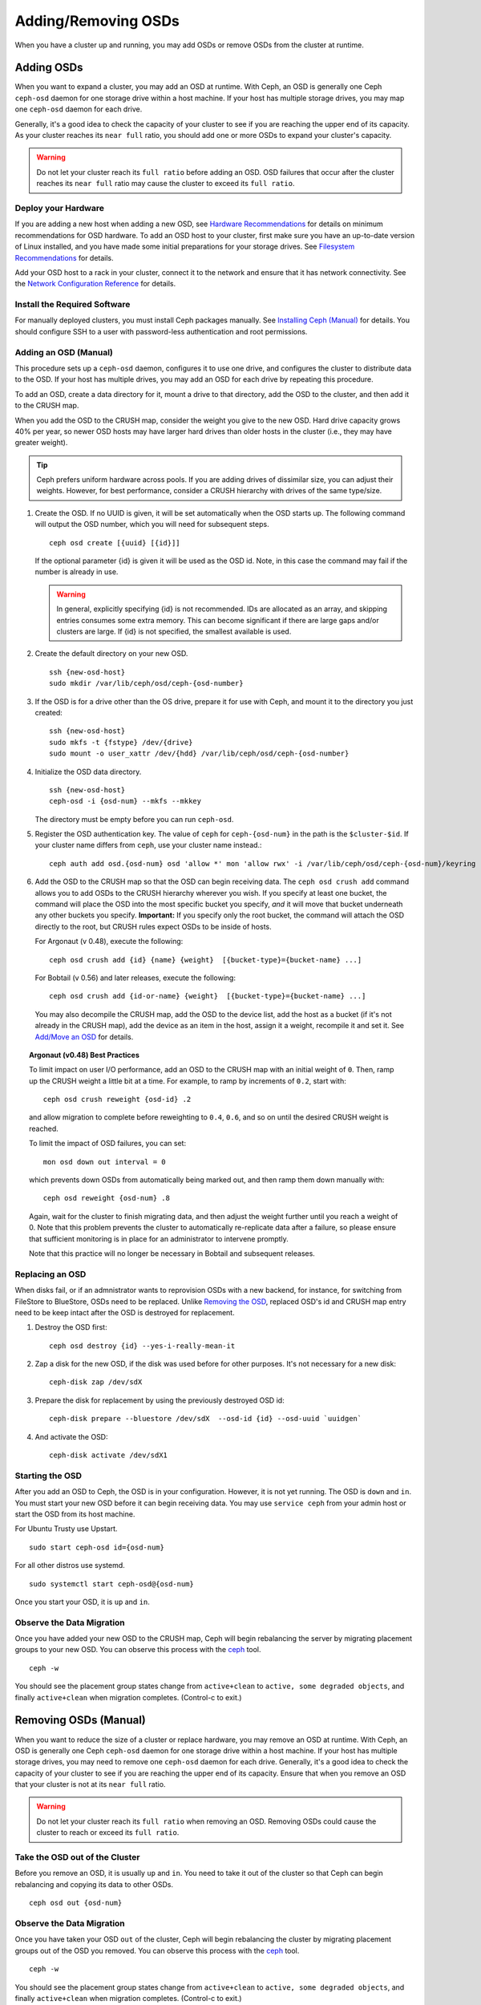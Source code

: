 ======================
 Adding/Removing OSDs
======================

When you have a cluster up and running, you may add OSDs or remove OSDs
from the cluster at runtime. 

Adding OSDs
===========

When you want to expand a cluster, you may add an OSD at runtime. With Ceph, an
OSD is generally one Ceph ``ceph-osd`` daemon for one storage drive within a
host machine. If your host has multiple storage drives, you may map one
``ceph-osd`` daemon for each drive.

Generally, it's a good idea to check the capacity of your cluster to see if you
are reaching the upper end of its capacity. As your cluster reaches its ``near
full`` ratio, you should add one or more OSDs to expand your cluster's capacity.

.. warning:: Do not let your cluster reach its ``full ratio`` before
   adding an OSD. OSD failures that occur after the cluster reaches 
   its ``near full`` ratio may cause the cluster to exceed its
   ``full ratio``.

Deploy your Hardware
--------------------

If you are adding a new host when adding a new OSD,  see `Hardware
Recommendations`_ for details on minimum recommendations for OSD hardware. To
add an OSD host to your cluster, first make sure you have an up-to-date version
of Linux installed, and you have made some initial preparations for your 
storage drives.  See `Filesystem Recommendations`_ for details.

Add your OSD host to a rack in your cluster, connect it to the network
and ensure that it has network connectivity. See the `Network Configuration
Reference`_ for details.

.. _Hardware Recommendations: ../../../start/hardware-recommendations
.. _Filesystem Recommendations: ../../configuration/filesystem-recommendations
.. _Network Configuration Reference: ../../configuration/network-config-ref

Install the Required Software
-----------------------------

For manually deployed clusters, you must install Ceph packages
manually. See `Installing Ceph (Manual)`_ for details.
You should configure SSH to a user with password-less authentication
and root permissions.

.. _Installing Ceph (Manual): ../../../install


Adding an OSD (Manual)
----------------------

This procedure sets up a ``ceph-osd`` daemon, configures it to use one drive,
and configures the cluster to distribute data to the OSD. If your host has
multiple drives, you may add an OSD for each drive by repeating this procedure.

To add an OSD, create a data directory for it, mount a drive to that directory, 
add the OSD to the cluster, and then add it to the CRUSH map.

When you add the OSD to the CRUSH map, consider the weight you give to the new
OSD. Hard drive capacity grows 40% per year, so newer OSD hosts may have larger
hard drives than older hosts in the cluster (i.e., they may have greater 
weight).

.. tip:: Ceph prefers uniform hardware across pools. If you are adding drives
   of dissimilar size, you can adjust their weights. However, for best 
   performance, consider a CRUSH hierarchy with drives of the same type/size.

#. Create the OSD. If no UUID is given, it will be set automatically when the 
   OSD starts up. The following command will output the OSD number, which you 
   will need for subsequent steps. ::
	
	ceph osd create [{uuid} [{id}]]

   If the optional parameter {id} is given it will be used as the OSD id.
   Note, in this case the command may fail if the number is already in use.

   .. warning:: In general, explicitly specifying {id} is not recommended.
      IDs are allocated as an array, and skipping entries consumes some extra
      memory. This can become significant if there are large gaps and/or
      clusters are large. If {id} is not specified, the smallest available is
      used.

#. Create the default directory on your new OSD. :: 

	ssh {new-osd-host}
	sudo mkdir /var/lib/ceph/osd/ceph-{osd-number}
	

#. If the OSD is for a drive other than the OS drive, prepare it 
   for use with Ceph, and mount it to the directory you just created:: 

	ssh {new-osd-host}
	sudo mkfs -t {fstype} /dev/{drive}
	sudo mount -o user_xattr /dev/{hdd} /var/lib/ceph/osd/ceph-{osd-number}

	
#. Initialize the OSD data directory. :: 

	ssh {new-osd-host}
	ceph-osd -i {osd-num} --mkfs --mkkey
	
   The directory must be empty before you can run ``ceph-osd``.

#. Register the OSD authentication key. The value of ``ceph`` for 
   ``ceph-{osd-num}`` in the path is the ``$cluster-$id``.  If your 
   cluster name differs from ``ceph``, use your cluster name instead.::

	ceph auth add osd.{osd-num} osd 'allow *' mon 'allow rwx' -i /var/lib/ceph/osd/ceph-{osd-num}/keyring


#. Add the OSD to the CRUSH map so that the OSD can begin receiving data. The 
   ``ceph osd crush add`` command allows you to add OSDs to the CRUSH hierarchy 
   wherever you wish. If you specify at least one bucket, the command 
   will place the OSD into the most specific bucket you specify, *and* it will 
   move that bucket underneath any other buckets you specify. **Important:** If 
   you specify only the root bucket, the command will attach the OSD directly 
   to the root, but CRUSH rules expect OSDs to be inside of hosts.
      
   For Argonaut (v 0.48), execute the following::

	ceph osd crush add {id} {name} {weight}  [{bucket-type}={bucket-name} ...]

   For Bobtail (v 0.56) and later releases, execute the following:: 

	ceph osd crush add {id-or-name} {weight}  [{bucket-type}={bucket-name} ...]

   You may also decompile the CRUSH map, add the OSD to the device list, add the 
   host as a bucket (if it's not already in the CRUSH map), add the device as an 
   item in the host, assign it a weight, recompile it and set it. See 
   `Add/Move an OSD`_ for details.


.. topic:: Argonaut (v0.48) Best Practices

 To limit impact on user I/O performance, add an OSD to the CRUSH map
 with an initial weight of ``0``. Then, ramp up the CRUSH weight a
 little bit at a time.  For example, to ramp by increments of ``0.2``,
 start with::

      ceph osd crush reweight {osd-id} .2

 and allow migration to complete before reweighting to ``0.4``,
 ``0.6``, and so on until the desired CRUSH weight is reached.

 To limit the impact of OSD failures, you can set::

      mon osd down out interval = 0

 which prevents down OSDs from automatically being marked out, and then
 ramp them down manually with::

      ceph osd reweight {osd-num} .8

 Again, wait for the cluster to finish migrating data, and then adjust
 the weight further until you reach a weight of 0.  Note that this
 problem prevents the cluster to automatically re-replicate data after
 a failure, so please ensure that sufficient monitoring is in place for
 an administrator to intervene promptly.

 Note that this practice will no longer be necessary in Bobtail and
 subsequent releases.


Replacing an OSD
----------------

When disks fail, or if an admnistrator wants to reprovision OSDs with a new
backend, for instance, for switching from FileStore to BlueStore, OSDs need to
be replaced. Unlike `Removing the OSD`_, replaced OSD's id and CRUSH map entry
need to be keep intact after the OSD is destroyed for replacement.

#. Destroy the OSD first::

     ceph osd destroy {id} --yes-i-really-mean-it

#. Zap a disk for the new OSD, if the disk was used before for other purposes.
   It's not necessary for a new disk::

     ceph-disk zap /dev/sdX

#. Prepare the disk for replacement by using the previously destroyed OSD id::

     ceph-disk prepare --bluestore /dev/sdX  --osd-id {id} --osd-uuid `uuidgen`

#. And activate the OSD::

     ceph-disk activate /dev/sdX1


Starting the OSD
----------------

After you add an OSD to Ceph, the OSD is in your configuration. However, 
it is not yet running. The OSD is ``down`` and ``in``. You must start 
your new OSD before it can begin receiving data. You may use
``service ceph`` from your admin host or start the OSD from its host
machine.

For Ubuntu Trusty use Upstart. ::

	sudo start ceph-osd id={osd-num}

For all other distros use systemd. ::

	sudo systemctl start ceph-osd@{osd-num}


Once you start your OSD, it is ``up`` and ``in``.


Observe the Data Migration
--------------------------

Once you have added your new OSD to the CRUSH map, Ceph  will begin rebalancing
the server by migrating placement groups to your new OSD. You can observe this
process with  the `ceph`_ tool. :: 

	ceph -w

You should see the placement group states change from ``active+clean`` to
``active, some degraded objects``, and finally ``active+clean`` when migration
completes. (Control-c to exit.)


.. _Add/Move an OSD: ../crush-map#addosd
.. _ceph: ../monitoring



Removing OSDs (Manual)
======================

When you want to reduce the size of a cluster or replace hardware, you may
remove an OSD at runtime. With Ceph, an OSD is generally one Ceph ``ceph-osd``
daemon for one storage drive within a host machine. If your host has multiple
storage drives, you may need to remove one ``ceph-osd`` daemon for each drive.
Generally, it's a good idea to check the capacity of your cluster to see if you
are reaching the upper end of its capacity. Ensure that when you remove an OSD
that your cluster is not at its ``near full`` ratio.

.. warning:: Do not let your cluster reach its ``full ratio`` when
   removing an OSD. Removing OSDs could cause the cluster to reach 
   or exceed its ``full ratio``.
   

Take the OSD out of the Cluster
-----------------------------------

Before you remove an OSD, it is usually ``up`` and ``in``.  You need to take it
out of the cluster so that Ceph can begin rebalancing and copying its data to
other OSDs. :: 

	ceph osd out {osd-num}


Observe the Data Migration
--------------------------

Once you have taken your OSD ``out`` of the cluster, Ceph  will begin
rebalancing the cluster by migrating placement groups out of the OSD you
removed. You can observe  this process with  the `ceph`_ tool. :: 

	ceph -w

You should see the placement group states change from ``active+clean`` to
``active, some degraded objects``, and finally ``active+clean`` when migration
completes. (Control-c to exit.)

.. note:: Sometimes, typically in a "small" cluster with few hosts (for
   instance with a small testing cluster), the fact to take ``out`` the
   OSD can spawn a CRUSH corner case where some PGs remain stuck in the
   ``active+remapped`` state. If you are in this case, you should mark
   the OSD ``in`` with:

       ``ceph osd in {osd-num}``

   to come back to the initial state and then, instead of marking ``out``
   the OSD, set its weight to 0 with:

       ``ceph osd crush reweight osd.{osd-num} 0``

   After that, you can observe the data migration which should come to its
   end. The difference between marking ``out`` the OSD and reweighting it
   to 0 is that in the first case the weight of the bucket which contains
   the OSD is not changed whereas in the second case the weight of the bucket
   is updated (and decreased of the OSD weight). The reweight command could
   be sometimes favoured in the case of a "small" cluster.



Stopping the OSD
----------------

After you take an OSD out of the cluster, it may still be running. 
That is, the OSD may be ``up`` and ``out``. You must stop 
your OSD before you remove it from the configuration. :: 

	ssh {osd-host}
	sudo systemctl stop ceph-osd@{osd-num}

Once you stop your OSD, it is ``down``. 


Removing the OSD
----------------

This procedure removes an OSD from a cluster map, removes its authentication
key, removes the OSD from the OSD map, and removes the OSD from the
``ceph.conf`` file. If your host has multiple drives, you may need to remove an
OSD for each drive by repeating this procedure.

#. Let the cluster forget the OSD first. This step removes the OSD from the CRUSH
   map, removes its authentication key. And it is removed from the OSD map as
   well. Please note the `purge subcommand`_ is introduced in Luminous, for older
   versions, please see below ::

    ceph osd purge {id} --yes-i-really-mean-it

#. Navigate to the host where you keep the master copy of the cluster's
   ``ceph.conf`` file. ::

	ssh {admin-host}
	cd /etc/ceph
	vim ceph.conf

#. Remove the OSD entry from your ``ceph.conf`` file (if it exists). ::

	[osd.1]
		host = {hostname}

#. From the host where you keep the master copy of the cluster's ``ceph.conf`` file,
   copy the updated ``ceph.conf`` file to the ``/etc/ceph`` directory of other
   hosts in your cluster.

If your Ceph cluster is older than Luminous, instead of using ``ceph osd purge``,
you need to perform this step manually:


#. Remove the OSD from the CRUSH map so that it no longer receives data. You may
   also decompile the CRUSH map, remove the OSD from the device list, remove the
   device as an item in the host bucket or remove the host  bucket (if it's in the
   CRUSH map and you intend to remove the host), recompile the map and set it. 
   See `Remove an OSD`_ for details. :: 

	ceph osd crush remove {name}
	
#. Remove the OSD authentication key. ::

	ceph auth del osd.{osd-num}
	
   The value of ``ceph`` for ``ceph-{osd-num}`` in the path is the ``$cluster-$id``. 
   If your cluster name differs from ``ceph``, use your cluster name instead.	
	
#. Remove the OSD. ::

	ceph osd rm {osd-num}
	#for example
	ceph osd rm 1

	
.. _Remove an OSD: ../crush-map#removeosd
.. _purge subcommand: /man/8/ceph#osd
